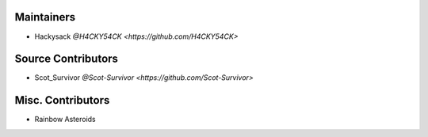 Maintainers
===========

- Hackysack `@H4CKY54CK <https://github.com/H4CKY54CK>`


Source Contributors
===================

- Scot_Survivor `@Scot-Survivor <https://github.com/Scot-Survivor>`


Misc. Contributors
==================

- Rainbow Asteroids
